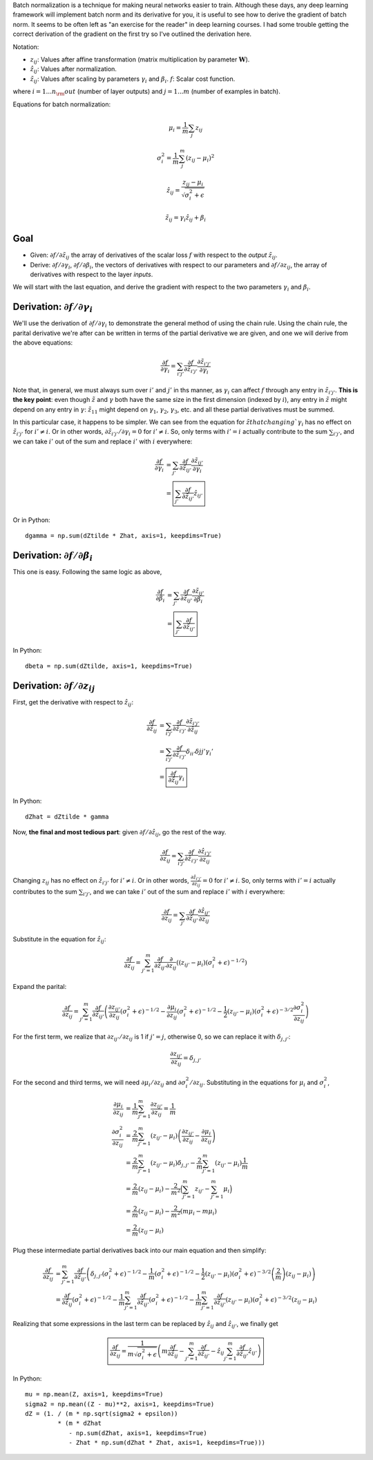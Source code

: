 .. title: Batch Normalization Backpropagation
.. slug: batch-norm
.. date: 2018-05-12 19:02:02 UTC
.. tags:
.. category:
.. link:
.. description:
.. type: text
.. has_math: yes


.. default-role:: math

Batch normalization is a technique for making neural networks easier to train.
Although these days, any deep learning framework will implement batch norm and its derivative for you, it is useful to see how to derive the gradient of batch norm. It seems to be often left as "an exercise for the reader" in deep learning courses. I had some trouble getting the correct derivation of the gradient on the first try so I've outlined the derivation here.

Notation:

- `z_{ij}`: Values after affine transformation (matrix multiplication by parameter `\mathbf{W}`).
- `\hat{z}_{ij}`: Values after normalization.
- `\tilde{z}_{ij}`: Values after scaling by parameters `\gamma_i` and `\beta_i`.
  `f`: Scalar cost function.

where `i = 1...n_\rm{out}` (number of layer outputs) and `j = 1...m` (number of examples in batch).


Equations for batch normalization:

.. math::
   \mu_i = \frac{1}{m} \sum_j z_{ij}

.. math::
   \sigma_i^2 = \frac{1}{m} \sum_j^m (z_{ij} - \mu_i)^2

.. math::
   \hat{z}_{ij} = \frac{z_{ij} - \mu_i}{\sqrt{\sigma_i^2 + \epsilon}}

.. math::
   \tilde{z}_{ij} = \gamma_i \hat{z}_{ij} + \beta_i

Goal
----

- Given: `\partial f / \partial \tilde{z}_{ij}` the array of derivatives of the scalar loss `f` with respect to the *output* `\tilde{z}_{ij}`.
- Derive: `\partial f / \partial \gamma_i`, `\partial f / \partial \beta_i`, the vectors of derivatives with respect to our parameters and `\partial f / \partial z_{ij}`, the array of derivatives with respect to the layer *inputs*.

We will start with the last equation, and derive the gradient with respect to the two parameters `\gamma_i` and `\beta_i`.

Derivation: `\partial f / \partial \gamma_i`
--------------------------------------------

We'll use the derivation of `\partial f / \partial \gamma_i` to demonstrate the general method of using the chain rule. Using the chain rule, the parital derivative we're after can be written in terms of the partial derivative we are given, and one we will derive from the above equations:

.. math::

   \frac{\partial f}{\partial \gamma_i} = \sum_{i'j'} \frac{\partial f}{\partial \tilde{z}_{i'j'}} \frac{\partial \tilde{z}_{i'j'}}{\partial \gamma_i}

Note that, in general, we must always sum over `i'` and `j'` in ths manner, as `\gamma_i` can affect `f` through any entry in `\tilde{z}_{i'j'}`. **This is the key point**: even though `\tilde{z}` and `\gamma` both have the same size in the first dimension (indexed by `i`), any entry in `\tilde{z}` might depend on any entry in `\gamma`: `\tilde{z}_{11}` might depend on `\gamma_1`, `\gamma_2`, `\gamma_3`, etc. and all these partial derivatives must be summed.

In this particular case, it happens to be simpler. We can see from the equation for `\tilde{z} that changing `\gamma_i` has no effect on `\tilde{z}_{i'j'}` for `i' \ne i`.
Or in other words, `\partial \tilde{z}_{i'j'} / \partial \gamma_i = 0` for `i' \ne i`.
So, only terms with `i' = i` actually contribute to the sum `\sum_{i'j'}`, and we can take `i'` out of the sum and replace `i'` with `i` everywhere:

.. math::

   \frac{\partial f}{\partial \gamma_i} &= \sum_{j'} \frac{\partial f}{\partial \tilde{z}_{ij'}} \frac{\partial \tilde{z}_{ij'}}{\partial \gamma_i} \\
                                        &= \boxed{ \sum_{j'} \frac{\partial f}{\partial \tilde{z}_{ij'}}  \hat{z}_{ij'} }

Or in Python::

    dgamma = np.sum(dZtilde * Zhat, axis=1, keepdims=True)


Derivation: `\partial f / \partial \beta_i`
-------------------------------------------

This one is easy. Following the same logic as above,

.. math::

   \frac{\partial f}{\partial \beta_i} &= \sum_{j'} \frac{\partial f}{\partial \tilde{z}_{ij'}} \frac{\partial \tilde{z}_{ij'}}{\partial \beta_i} \\
                                       &=  \boxed{ \sum_{j'} \frac{\partial f}{\partial \tilde{z}_{ij'}} }

In Python::

    dbeta = np.sum(dZtilde, axis=1, keepdims=True)


Derivation: `\partial f / \partial z_{ij}`
------------------------------------------

First, get the derivative with respect to `\hat{z}_{ij}`:

.. math::

   \frac{\partial f}{\partial \hat{z}_{ij}} &= \sum_{i'j'} \frac{\partial f}{\partial \tilde{z}_{i'j'}} \frac{\partial \tilde{z}_{i'j'}}{\partial \hat{z}_{ij}} \\
                                            &= \sum_{i'j'} \frac{\partial f}{\partial \tilde{z}_{i'j'}}  \delta_{ii'} \delta{jj'} \gamma_i' \\
                                            &= \boxed{ \frac{\partial f}{\partial \tilde{z}_{ij}} \gamma_i }

In Python::

    dZhat = dZtilde * gamma

Now, **the final and most tedious part**: given `\partial f / \partial \hat{z}_{ij}`, go the rest of the way.

.. math::
   \frac{\partial f}{\partial z_{ij}} = \sum_{i'j'} \frac{\partial f}{\partial \hat{z}_{i'j'}} \frac{\partial \hat{z}_{i'j'}}{\partial z_{ij}}


Changing `z_{ij}` has no effect on `\hat{z}_{i'j'}` for `i' \ne i`.
Or in other words, `\frac{\partial \hat{z}_{i'j'}}{\partial z_{ij}} = 0` for `i' \ne i`.
So, only terms with `i' = i` actually contributes to the sum `\sum_{i'j'}`, and we can take `i'` out of the sum and replace `i'` with `i` everywhere:

.. math::
   \frac{\partial f}{\partial z_{ij}} = \sum_{j'} \frac{\partial f}{\partial \hat{z}_{ij'}} \frac{\partial \hat{z}_{ij'}}{\partial z_{ij}}


Substitute in the equation for `\hat{z}_{ij}`:

.. math::
   \frac{\partial f}{\partial z_{ij}} = \sum_{j'=1}^m \frac{\partial f}{\partial \hat{z}_{ij'}} \frac{\partial}{\partial z_{ij}} \left( (z_{ij'} - \mu_i)(\sigma_i^2 + \epsilon)^{-1/2} \right)

Expand the parital:

.. math::
   \frac{\partial f}{\partial z_{ij}} = \sum_{j'=1}^m \frac{\partial f}{\partial \hat{z}_{ij'}} \left( \frac{\partial z_{ij'}}{\partial z_{ij}} (\sigma_i^2 + \epsilon)^{-1/2} - \frac{\partial \mu_i}{\partial z_{ij}} (\sigma_i^2 + \epsilon)^{-1/2} - \frac{1}{2} (z_{ij'} - \mu_i)(\sigma_i^2 + \epsilon)^{-3/2} \frac{\partial \sigma_i^2}{\partial z_{ij}} \right)

For the first term, we realize that `\partial z_{ij'} / \partial z_{ij}` is 1 if `j' = j`, otherwise 0, so we can replace it with `\delta_{j,j'}`:

.. math::
   \frac{\partial z_{ij'}}{\partial z_{ij}} = \delta_{j, j'}

For the second and third terms, we will need `\partial \mu_i / \partial z_{ij}` and `\partial \sigma_i^2 / \partial z_{ij}`. Substituting in the equations for `\mu_i` and `\sigma_i^2`,

.. math::
   \frac{\partial \mu_i}{\partial z_{ij}}      &= \frac{1}{m} \sum_{j'=1}^m \frac{\partial z_{ij'}}{\partial z_{ij}} = \frac{1}{m} \\
   \frac{\partial \sigma_i^2}{\partial z_{ij}} &= \frac{2}{m} \sum_{j'=1}^m (z_{ij'} - \mu_i)\left(\frac{\partial z_{ij'}}{\partial z_{ij}} - \frac{\partial \mu_i}{\partial z_{ij}} \right) \\
                                               &= \frac{2}{m} \sum_{j'=1}^m (z_{ij'} - \mu_i) \delta_{j,j'} - \frac{2}{m} \sum_{j'=1}^m  (z_{ij'} - \mu_i) \frac{1}{m} \\
                                               &= \frac{2}{m} (z_{ij} - \mu_i) - \frac{2}{m^2} \Big( \sum_{j'=1}^m  z_{ij'} - \sum_{j'=1}^m \mu_i \Big) \\
                                               &= \frac{2}{m} (z_{ij} - \mu_i) - \frac{2}{m^2} (m \mu_i - m \mu_i) \\
                                               &= \frac{2}{m} (z_{ij} - \mu_i)


Plug these intermediate partial derivatives back into our main equation and then simplify:

.. math::
   \frac{\partial f}{\partial z_{ij}} &= \sum_{j'=1}^m \frac{\partial f}{\partial \hat{z}_{ij'}} \left( \delta_{j,j'} (\sigma_i^2 + \epsilon)^{-1/2} - \frac{1}{m} (\sigma_i^2 + \epsilon)^{-1/2} - \frac{1}{2} (z_{ij'} - \mu_i)(\sigma_i^2 + \epsilon)^{-3/2} \left(\frac{2}{m}\right)(z_{ij} - \mu_i) \right) \\
                                      &= \frac{\partial f}{\partial \hat{z}_{ij}} (\sigma_i^2 + \epsilon)^{-1/2} - \frac{1}{m} \sum_{j'=1}^m \frac{\partial f}{\partial \hat{z}_{ij'}}  (\sigma_i^2 + \epsilon)^{-1/2} - \frac{1}{m} \sum_{j'=1}^m \frac{\partial f}{\partial \hat{z}_{ij'}} (z_{ij'} - \mu_i)(\sigma_i^2 + \epsilon)^{-3/2} (z_{ij} - \mu_i)

Realizing that some expressions in the last term can be replaced by `\hat{z}_{ij}` and `\hat{z}_{ij'}`, we finally get

.. math::
   \boxed{ \frac{\partial f}{\partial z_{ij}} = \frac{1}{m \sqrt{\sigma_i^2 + \epsilon}} \left( m \frac{\partial f}{\partial \hat{z}_{ij}} - \sum_{j'=1}^m \frac{\partial f}{\partial \hat{z}_{ij'}} - \hat{z}_{ij} \sum_{j'=1}^m \frac{\partial f}{\partial \hat{z}_{ij'}} \hat{z}_{ij'} \right) }


In Python::

    mu = np.mean(Z, axis=1, keepdims=True)
    sigma2 = np.mean((Z - mu)**2, axis=1, keepdims=True)
    dZ = (1. / (m * np.sqrt(sigma2 + epsilon))
             * (m * dZhat
                - np.sum(dZhat, axis=1, keepdims=True)
                - Zhat * np.sum(dZhat * Zhat, axis=1, keepdims=True)))
